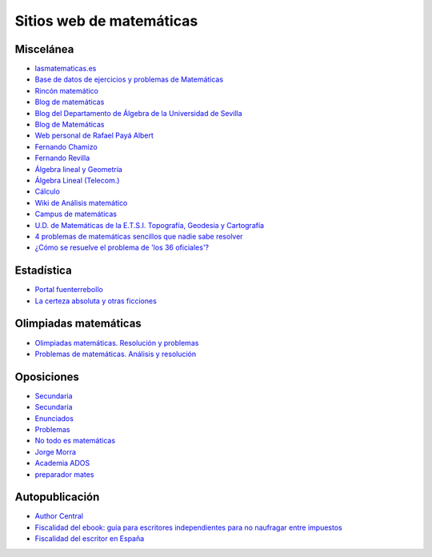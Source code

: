 Sitios web de matemáticas
=========================

Miscelánea
----------

* `lasmatematicas.es <https://www.dmae.upct.es/~juan/videosfund/videosfund.htm>`_

* `Base de datos de ejercicios y problemas de Matemáticas <https://www.bdmat.com/>`_

* `Rincón matemático <http://rinconmatematico.com/>`_

* `Blog de matemáticas <https://blocdemat.wordpress.com/>`_

* `Blog del Departamento de Álgebra de la Universidad de Sevilla <http://blogs.algebra.us.es/>`_

* `Blog de Matemáticas <http://matematicas.net/>`_

* `Web personal de Rafael Payá Albert <https://www.ugr.es/~rpaya/cursosanteriores.htm>`_

* `Fernando Chamizo <http://verso.mat.uam.es/~fernando.chamizo/>`_

* `Fernando Revilla <http://fernandorevilla.es/>`_

* `Álgebra lineal y Geometría <https://ocw.unican.es/course/view.php?id=200&section=1>`_

* `Álgebra Lineal (Telecom.) <http://matematicas.uam.es/~fernando.chamizo/asignaturas/2021alglin/2021alglin.html>`_

* `Cálculo <http://www.esi2.us.es/~mbilbao/calculo.htm#notas>`_

* `Wiki de Análisis matemático <http://wam.usal.es/index.php/P%C3%A1gina_principal>`_

* `Campus de matemáticas <https://campusdematematicas.com/>`_

* `U.D. de Matemáticas de la E.T.S.I. Topografía, Geodesia y Cartografía <http://asignaturas.topografia.upm.es/matematicas/>`_

* `4 problemas de matemáticas sencillos que nadie sabe resolver <https://www.esquire.com/es/tecnologia/g35390092/problemas-matematicas-sin-resolver/>`_

* `¿Cómo se resuelve el problema de 'los 36 oficiales'? <https://www.abc.es/ciencia/abci-como-resuelve-problema-36-oficiales-202106070116_noticia.html>`_

Estadística
-----------

* `Portal fuenterrebollo <http://www.fuenterrebollo.com/>`_

* `La certeza absoluta y otras ficciones <http://www-eio.upc.es/~grima/Making%20off.html#Colera>`_

Olimpiadas matemáticas
----------------------

* `Olimpiadas matemáticas. Resolución y problemas <http://wpd.ugr.es/~jmmanzano/preparacion/problemas.php>`_

* `Problemas de matemáticas. Análisis y resolución <http://wpd.ugr.es/~olimpiada/>`_

Oposiciones
-----------

* `Secundaria <https://www.campuseducacion.com/cursos-homologados/comunidades-autonomas>`_

* `Secundaria <https://oposicionessecundaria.info/>`_

* `Enunciados <http://algoquedaquedecir.blogspot.com/2018/08/oposiciones-transparencia-enunciados.html?m=1>`_

* `Problemas <http://www.ricardpeiro.es/materialsOposicions/index.htm>`_

* `No todo es matemáticas <https://notodoesmatematicas.com//>`_

* `Jorge Morra <http://jorgemorra.com/>`_

* `Academia ADOS <https://www.academiaados.com/academia-de-oposiciones-de-secundaria-en-valencia/>`_

* `preparador mates <https://www.youtube.com/channel/UCOZArjUt3KYOWaWccv5Ex8g>`_

Autopublicación
---------------

* `Author Central <https://authorcentral.amazon.com/gp/home>`_

* `Fiscalidad del ebook: guía para escritores independientes para no naufragar entre impuestos <https://ebookhermanos.com/fiscalidad-del-ebook-escritores-impuestos/>`_

* `Fiscalidad del escritor en España <http://marianaeguaras.com/fiscalidad-del-escritor-en-espana/>`_
